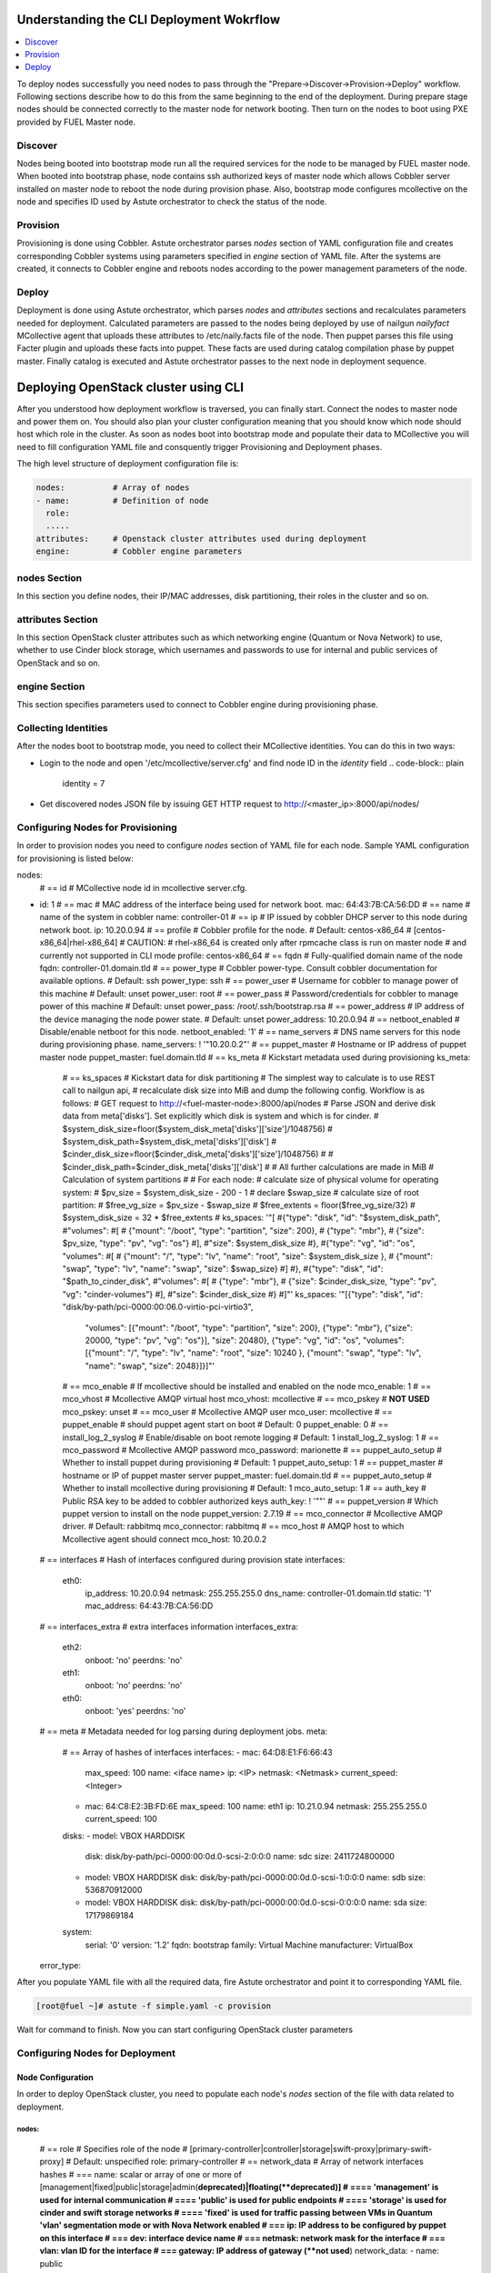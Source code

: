 Understanding the CLI Deployment Wokrflow
------------------------------------------------

.. contents:: :local:

To deploy nodes successfully you need nodes to pass through the "Prepare->Discover->Provision->Deploy" workflow.
Following sections describe how to do this from the same beginning to the end of the deployment.
During prepare stage nodes should be connected correctly to the master node for network booting. 
Then turn on the nodes to boot using PXE provided by FUEL Master node.

Discover
++++++++

Nodes being booted into bootstrap mode run all the required services for the node to be managed by FUEL master node.
When booted into bootstrap phase, node contains ssh authorized keys of master node which allows Cobbler server installed
on master node to reboot the node during provision phase. Also, bootstrap mode configures mcollective on the node and specifies
ID used by Astute orchestrator to check the status of the node.

Provision
+++++++++

Provisioning is done using Cobbler. Astute orchestrator parses `nodes` section of YAML configuration file and creates corresponding
Cobbler systems using parameters specified in `engine` section of YAML file. After the systems are created, it connects to Cobbler
engine and reboots nodes according to the power management parameters of the node. 

Deploy
++++++

Deployment is done using Astute orchestrator, which parses `nodes` and `attributes` sections and recalculates parameters needed for deployment.
Calculated parameters are passed to the nodes being deployed by use of nailgun `nailyfact` MCollective agent that uploads these attributes to
/etc/naily.facts file of the node. Then puppet parses this file using Facter plugin and uploads these facts into puppet. These facts are used 
during catalog compilation phase by puppet master. Finally catalog is executed and Astute orchestrator passes to the next node in deployment
sequence.


Deploying OpenStack cluster using CLI
-------------------------------------

After you understood how deployment workflow is traversed, you can finally start. Connect the nodes to master node and power them on.
You should also plan your cluster configuration meaning that you should know which node should host which role in the cluster.
As soon as nodes boot into bootstrap mode and populate their data to MCollective you will need to fill configuration YAML file and
consquently trigger Provisioning and Deployment phases.

The high level structure of deployment configuration file is:


.. code-block:: yaml

    nodes:          # Array of nodes
    - name:         # Definition of node 
      role:
      .....           
    attributes:     # Openstack cluster attributes used during deployment
    engine:         # Cobbler engine parameters

nodes Section
+++++++++++++

In this section you define nodes, their IP/MAC addresses, disk partitioning, their roles in the cluster and so on. 

attributes Section
++++++++++++++++++

In this section OpenStack cluster attributes such as which networking engine (Quantum or Nova Network) to use,
whether to use Cinder block storage, which usernames and passwords to use for internal and public services of
OpenStack and so on.

engine Section
++++++++++++++

This section specifies parameters used to connect to Cobbler engine during provisioning phase.

Collecting Identities
+++++++++++++++++++++

After the nodes boot to bootstrap mode, you need to collect their MCollective identities. You can do this in two ways:

- Login to the node and open '/etc/mcollective/server.cfg' and find node ID in the `identity` field
  .. code-block:: plain
  
      identity = 7
- Get discovered nodes JSON file by issuing GET HTTP request to http://<master_ip>:8000/api/nodes/

Configuring Nodes for Provisioning
++++++++++++++++++++++++++++++++++

In order to provision nodes you need to configure `nodes` section of YAML file for each node.
Sample YAML configuration for provisioning is listed below:

.. code-block:: yaml

nodes: 
  # == id 
  # MCollective node id in mcollective server.cfg.
- id: 1
  # == mac
  # MAC address of the interface being used for network boot.
  mac: 64:43:7B:CA:56:DD
  # == name
  # name of the system in cobbler
  name: controller-01
  # == ip
  # IP issued by cobbler DHCP server to this node during network boot.
  ip: 10.20.0.94
  # == profile
  # Cobbler profile for the node. 
  # Default: centos-x86_64
  # [centos-x86_64|rhel-x86_64]
  # CAUTION:
  # rhel-x86_64 is created only after rpmcache class is run on master node
  # and currently not supported in CLI mode
  profile: centos-x86_64
  # == fqdn
  # Fully-qualified domain name of the node
  fqdn: controller-01.domain.tld
  # == power_type
  # Cobbler power-type. Consult cobbler documentation for available options.
  # Default: ssh
  power_type: ssh
  # == power_user
  # Username for cobbler to manage power of this machine
  # Default: unset
  power_user: root
  # == power_pass
  # Password/credentials for cobbler to manage power of this machine
  # Default: unset
  power_pass: /root/.ssh/bootstrap.rsa
  # == power_address
  # IP address of the device managing the node power state.
  # Default: unset
  power_address: 10.20.0.94
  # == netboot_enabled
  # Disable/enable netboot for this node.
  netboot_enabled: '1'
  # == name_servers
  # DNS name servers for this node during provisioning phase.
  name_servers: ! '"10.20.0.2"'
  # == puppet_master
  # Hostname or IP address of puppet master node
  puppet_master: fuel.domain.tld
  # == ks_meta
  # Kickstart metadata used during provisioning
  ks_meta: 
    # == ks_spaces
    # Kickstart data for disk partitioning
    # The simplest way to calculate is to use REST call to nailgun api,
    # recalculate disk size into MiB and dump the following config. Workflow is as follows:
    # GET request to http://<fuel-master-node>:8000/api/nodes
    # Parse JSON and derive disk data from meta['disks']. Set explicitly which disk is system and which is for cinder.
    # $system_disk_size=floor($system_disk_meta['disks']['size']/1048756)
    # $system_disk_path=$system_disk_meta['disks']['disk']
    # $cinder_disk_size=floor($cinder_disk_meta['disks']['size']/1048756)
    #
    # $cinder_disk_path=$cinder_disk_meta['disks']['disk']
    #
    # All further calculations are made in MiB
    # Calculation of system partitions
    #
    # For each node:
    #    calculate size of physical volume for operating system:
    #    $pv_size = $system_disk_size - 200 - 1
    #    declare $swap_size
    #    calculate size of root partition:
    #        $free_vg_size = $pv_size - $swap_size
    #        $free_extents = floor($free_vg_size/32)
    #        $system_disk_size = 32 * $free_extents 
    # ks_spaces: '"[
    #{\"type\": \"disk\", \"id\": \"$system_disk_path\",
    #\"volumes\":
    #[
    # {\"mount\": \"/boot\", \"type\": \"partition\", \"size\": 200},
    # {\"type\": \"mbr\"},
    # {\"size\": $pv_size, \"type\": \"pv\", \"vg\": \"os\"}
    #],
    #\"size\": $system_disk_size
    #},
    #{\"type\": \"vg\", \"id\": \"os\", \"volumes\":
    #[
    # {\"mount\": \"/\", \"type\": \"lv\", \"name\": \"root\", \"size\": $system_disk_size },
    # {\"mount\": \"swap\", \"type\": \"lv\", \"name\": \"swap\", \"size\": $swap_size}
    #]
    #},
    #{\"type\": \"disk\", \"id\": \"$path_to_cinder_disk\",
    #\"volumes\":
    #[
    # {\"type\": \"mbr\"},
    # {\"size\": $cinder_disk_size, \"type\": \"pv\", \"vg\": \"cinder-volumes\"}
    #],
    #\"size\": $cinder_disk_size
    #}
    #]"'
    ks_spaces: '"[{\"type\": \"disk\", \"id\": \"disk/by-path/pci-0000:00:06.0-virtio-pci-virtio3\",
     \"volumes\": [{\"mount\": \"/boot\", \"type\": \"partition\", \"size\": 200},
     {\"type\": \"mbr\"}, {\"size\": 20000, \"type\": \"pv\", \"vg\": \"os\"}],
     \"size\": 20480}, {\"type\": \"vg\", \"id\": \"os\", \"volumes\": [{\"mount\":
     \"/\", \"type\": \"lv\", \"name\": \"root\", \"size\": 10240 }, {\"mount\":
     \"swap\", \"type\": \"lv\", \"name\": \"swap\", \"size\": 2048}]}]"'
    # == mco_enable
    # If mcollective should be installed and enabled on the node
    mco_enable: 1
    # == mco_vhost
    # Mcollective AMQP virtual host
    mco_vhost: mcollective
    # == mco_pskey
    # **NOT USED** 
    mco_pskey: unset
    # == mco_user
    # Mcollective AMQP user
    mco_user: mcollective
    # == puppet_enable
    # should puppet agent start on boot
    # Default: 0
    puppet_enable: 0
    # == install_log_2_syslog
    # Enable/disable on boot remote logging
    # Default: 1
    install_log_2_syslog: 1
    # == mco_password
    # Mcollective AMQP password
    mco_password: marionette
    # == puppet_auto_setup
    # Whether to install puppet during provisioning
    # Default: 1
    puppet_auto_setup: 1
    # == puppet_master
    # hostname or IP of puppet master server 
    puppet_master: fuel.domain.tld
    # == puppet_auto_setup
    # Whether to install mcollective during provisioning
    # Default: 1
    mco_auto_setup: 1
    # == auth_key
    # Public RSA key to be added to cobbler authorized keys 
    auth_key: ! '""'
    # == puppet_version
    # Which puppet version to install on the node
    puppet_version: 2.7.19
    # == mco_connector
    # Mcollective AMQP driver.
    # Default: rabbitmq
    mco_connector: rabbitmq
    # == mco_host
    # AMQP host to which Mcollective agent should connect
    mco_host: 10.20.0.2
  # == interfaces
  # Hash of interfaces configured during provision state
  interfaces:
    eth0:
      ip_address: 10.20.0.94
      netmask: 255.255.255.0
      dns_name: controller-01.domain.tld
      static: '1'
      mac_address: 64:43:7B:CA:56:DD
  # == interfaces_extra
  # extra interfaces information
  interfaces_extra:
    eth2:
      onboot: 'no'
      peerdns: 'no'
    eth1:
      onboot: 'no'
      peerdns: 'no'
    eth0:
      onboot: 'yes'
      peerdns: 'no'
  # == meta
  # Metadata needed for log parsing during deployment jobs.
  meta:
    # == Array of hashes of interfaces
    interfaces:
    - mac: 64:D8:E1:F6:66:43 
      max_speed: 100
      name: <iface name>
      ip: <IP>
      netmask: <Netmask>
      current_speed: <Integer>
    - mac: 64:C8:E2:3B:FD:6E
      max_speed: 100
      name: eth1
      ip: 10.21.0.94
      netmask: 255.255.255.0
      current_speed: 100
    disks:
    - model: VBOX HARDDISK
      disk: disk/by-path/pci-0000:00:0d.0-scsi-2:0:0:0
      name: sdc
      size: 2411724800000
    - model: VBOX HARDDISK
      disk: disk/by-path/pci-0000:00:0d.0-scsi-1:0:0:0
      name: sdb
      size: 536870912000
    - model: VBOX HARDDISK
      disk: disk/by-path/pci-0000:00:0d.0-scsi-0:0:0:0
      name: sda
      size: 17179869184
    system:
      serial: '0'
      version: '1.2'
      fqdn: bootstrap
      family: Virtual Machine
      manufacturer: VirtualBox
  error_type: 

After you populate YAML file with all the required data, fire Astute orchestrator and point it to corresponding YAML file.

.. code-block:: shell

    [root@fuel ~]# astute -f simple.yaml -c provision

Wait for command to finish. Now you can start configuring OpenStack cluster parameters



Configuring Nodes for Deployment
++++++++++++++++++++++++++++++++

Node Configuration
~~~~~~~~~~~~~~~~~~
In order to deploy OpenStack cluster, you need to populate each node's `nodes` section of the file with data related to deployment.


.. code-block:: yaml

nodes:
..... 
  # == role
  # Specifies role of the node
  # [primary-controller|controller|storage|swift-proxy|primary-swift-proxy]
  # Default: unspecified
  role: primary-controller
  # == network_data
  # Array of network interfaces hashes
  # ===  name: scalar or array of one or more of [management|fixed|public|storage|admin(**deprecated)|floating(**deprecated)]
  # ==== 'management' is used for internal communication
  # ==== 'public' is used for public endpoints
  # ==== 'storage' is used for cinder and swift storage networks
  # ==== 'fixed' is used for traffic passing between VMs in Quantum 'vlan' segmentation mode or with Nova Network enabled
  # ===  ip: IP address to be configured by puppet on this interface
  # ===  dev: interface device name
  # ===  netmask: network mask for the interface
  # ===  vlan:  vlan ID for the interface
  # ===  gateway: IP address of gateway (**not used**)
  network_data:
  - name: public
    ip: 10.20.0.94
    dev: eth0
    netmask: 255.255.255.0
    gateway: 10.20.0.1
  - name:
    - management
    - storage
    ip: 10.20.1.94
    netmask: 255.255.255.0
    dev: eth1
  - name: fixed
    dev: eth2
  # == public_br
  # Name of the public bridge for Quantum-enabled configuration
  public_br: br-ex
  # == internal_br
  # Name of the internal bridge for Quantum-enabled configuration
  internal_br: br-mgmt
  # == id
  # UID of the node for deployment engine. Should be equal to `id`
  uid: 1  


General Parameters
~~~~~~~~~~~~~~~~~~

Once nodes are populated with role and networking information, 
it is time to set some general parameters for deployment.

.. code-block:: yaml
attributes:
....
  # == master_ip
  # IP of puppet master.
- master_ip: 10.20.0.2
  # == deployment_id
  # Id if deployment used do differentiate environments
  deployment_id: 1
  # == deployment_source
  # [web|cli] - should be set to cli for CLI installation
  deployment_source: cli
  # == management_vip
  # Virtual IP address for internal services  (MySQL, AMQP, internal OpenStack endpoints)
  management_vip: 10.20.1.200 
  # == public_vip
  # Virtual IP address for public services  (Horizon, public OpenStack endpoints)
  public_vip: 10.20.0.200
  # == auto_assign_floating_ip
  # Whether to assign floating IPs automatically
  auto_assign_floating_ip: true
  # == start_guests_on_host_boot
  # Default: true 
  start_guests_on_host_boot: true
  # == create_networks 
  # whether to create fixed or floating networks
  create_networks: true
  # == compute_scheduler_driver 
  # Nova scheduler driver class
  compute_scheduler_driver: nova.scheduler.multi.MultiSchedule
  == use_cow_images:
  # Whether to use cow images
  use_cow_images: true
  # == libvirt_type
  # Nova libvirt hypervisor type
  # Values: qemu|kvm
  # Default: kvm
  libvirt_type: qemu
  # == dns_nameservers
  # array of DNS servers configured during deployment phase.
  dns_nameservers:
  - 10.20.0.1
  # Below go credentials and access parameters for main OpenStack components
  mysql:
    root_password: root
  glance:
    db_password: glance 
    user_password: glance
  swift:
    user_password: swift_pass
  nova:
    db_password: nova
    user_password: nova
  access:
    password: admin
    user: admin
    tenant: admin
    email: admin@example.org
  keystone:
    db_password: keystone
    admin_token: nova
  quantum_access:
    user_password: quantum
    db_password: quantum
  rabbit:
    password: nova
    user: nova
  cinder:
    password: cinder
    user: cinder
  # == floating_network_range
  # CIDR (for quantum == true) or array if IPs (for quantum == false)
  # Used for creation of floating networks/IPs during deployment
  floating_network_range: 10.20.0.150/26
  # == fixed_network_range
  # CIDR for fixed network created during deployment.
  fixed_network_range: 10.20.2.0/24
  # == ntp_servers
  # List of ntp servers
  ntp_servers:
  - pool.ntp.org


Configure Deployment Scenario
~~~~~~~~~~~~~~~~~~~~~~~~~~~~~

Choose deployment scenario you want to use. 
Currently supported scenarios are:

- HA Compact
- HA Full
- Non-HA Multinode

.. code-block:: yaml
attributes:
....
  # == deployment_mode
  # [ha|ha_full|multinode]
  deployment_mode: ha

Enabling Nova Network
~~~~~~~~~~~~~~~~~~~~~

If you want to use legacy Nova Network as networking engine for your
OpenStack cloud, you need to set `quantum` parameter to *false* in 
your config file

.. code-block:: yaml

attributes:
.....
  quantum: false

You need also to configure some nova-network related parameters:

.. code-block:: yaml

attributes:
.....
  novanetwork_parameters:
    vlan_start: <1-1024>
    # == network_manager
    # Which nova-network manager to use
    network_manager: String
    # == network_size
    # which network size to use during fixed network range segmentation
    network_size: <Integer>
    # == num_networks
    # number of networks  into which to split fixed_network_range
    num_networks: <Integer>  


Enabling Quantum
~~~~~~~~~~~~~~~~

In order to deploy OpenStack with Quantum you need to enable quantum in your YAML file

attributes:
.....
  quantum: false

You need also to configure some nova-network related parameters:

.. code-block:: yaml

attributes:
.....
  #Quantum part, used only if quantum='true'
  quantum_parameters:
    # == tenant_network_type
    # Which type of network segmentation to use.
    # Values: gre|vlan
    tenant_network_type: gre
    # == segment_range
    # Range of IDs for network segmentation. Consult Quantum documentation. 
    # Values: gre|vlan
    segment_range: ! '300:500'
    # == metadata_proxy_shared_secret
    # Shared secret for metadata proxy services 
    # Values: String
    metadata_proxy_shared_secret: quantum


Enabling Cinder
~~~~~~~~~~~~~~~

Our example uses Cinder, and with some very specific variations from the default. 
Specifically, as we said before, while the Cinder scheduler will continue to 
run on the controllers, the actual storage can be specified by setting *cinder_nodes* array.

.. code-block:: yaml

attributes:
.....
  # == cinder_nodes
  # Which nodes to use as cinder-volume backends
  # Array of values 'all'|<hostname>|<internal IP address of node>|'controller'|<node_role>
  cinder_nodes:
  - controller


Configuring Syslog Parameters
~~~~~~~~~~~~~~~~~~~~~~~~~~~~~

To configure syslog servers to use, specify several parameters:

.. code-block:: yaml
  # == base_syslog
  # Main syslog server configuration.
  base_syslog:
    syslog_port: '514'
    syslog_server: 10.20.0.2
  # == syslog
  # Additional syslog servers configuration.
  syslog:
    syslog_port: '514'
    syslog_transport: udp
    syslog_server: ''

   

Setting Verbosity
~~~~~~~~~~~~~~~~~ 

You also have the option to determine how much information OpenStack provides 
when performing configuration:

.. code-block:: yaml
attributes:
....
  verbose: true
  debug: false


Enabling Horizon HTTPS/SSL mode
~~~~~~~~~~~~~~~~~~~~~~~~~~~~~~~

Using the ``horizon_use_ssl`` variable, you have the option to decide whether 
the OpenStack dashboard (Horizon) uses HTTP or HTTPS:

.. code-block:: yaml
attributes:
....
  horizon_use_ssl: false

This variable accepts the following values:

`false`:
  In this mode, the dashboard uses HTTP with no encryption.

`default`:  
  In this mode, the dashboard uses keys supplied with the standard Apache SSL 
  module package.

`exist`:
  In this case, the dashboard assumes that the domain name-based certificate, 
  or keys, are provisioned in advance. This can be a certificate signed by any 
  authorized provider, such as Symantec/Verisign, Comodo, GoDaddy, and so on. 
  The system looks for the keys in these locations:

  * public  ``/etc/pki/tls/certs/domain-name.crt``
  * private ``/etc/pki/tls/private/domain-name.key``

..    for Debian/Ubuntu:
..      * public  ``/etc/ssl/certs/domain-name.pem``
..      * private ``/etc/ssl/private/domain-name.key``
..    for Centos/RedHat:
      * public  ``/etc/pki/tls/certs/domain-name.crt``
      * private ``/etc/pki/tls/private/domain-name.key``

`custom`:
  This mode requires a static mount point on the fileserver for ``[ssl_certs]`` 
  and certificate pre-existence.  To enable this mode, configure the puppet 
  fileserver by editing ``/etc/puppet/fileserver.conf`` to add::

    [ssl_certs]
      path /etc/puppet/templates/ssl
      allow *

  From there, create the appropriate directory::

    mkdir -p /etc/puppet/templates/ssl

  Add the certificates to this directory.
  
  Then reload the puppetmaster service for these changes to take effect.

Dealing With Multicast Issues
~~~~~~~~~~~~~~~~~~~~~~~~~~~~~

FUEL uses Corosync and Pacemaker cluster engines for HA scenarios, thus requiring consistent multicast networking.
Sometimes it is not possible to configure multicast in your network. In this case, you can tweak Corosync to use 
unicast addressing by setting ``use_unicast_corosync`` variable to 'true'.

.. code-block:: yaml

  # == use_unicast_corosync
  # which communaction protocol to use for corosync
  use_unicast_corosync: false


Finally Triggering the Deployment
~~~~~~~~~~~~~~~~~~~~~~~~~~~~~~~~~

After YAML is updated with all the required parameters you can finally trigger deployment by issuing
deploy command to Astute orchestrator.

.. code-block:: shell

    [root@fuel ~]# astute -f simple.yaml -c deploy

And wait for command to finish.
